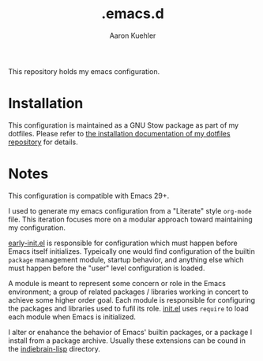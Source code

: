 #+TITLE: .emacs.d
#+DESCRIPTION: GNU Emacs, just the way I like it
#+AUTHOR: Aaron Kuehler

This repository holds my emacs configuration.

* Installation

This configuration is maintained as a GNU Stow package as part of my
dotfiles. Please refer to [[https://github.com/indiebrain/.files#installing][the installation documentation of my dotfiles
repository]] for details.

* Notes

This configuration is compatible with Emacs 29+. 

I used to generate my emacs configuration from a "Literate" style
=org-mode= file. This iteration focuses more on a modular approach
toward maintaining my configuration. 

[[./early-init.el][early-init.el]] is responsible for configuration which must happen
before Emacs itself initializes. Typeically one would find
configuration of the builtin =package= management module, startup
behavior, and anything else which must happen before the "user" level
configuration is loaded.

A module is meant to represent some concern or role in the Emacs
environment; a group of related packages / libraries working in
concert to achieve some higher order goal. Each module is responsible
for configuring the packages and libraries used to fufil its role.
[[./init.el][init.el]] uses =require= to load each module when Emacs is initialized.

I alter or enahance the behavior of Emacs' builtin packages, or a
package I install from a package archive. Usually these extensions can
be cound in the [[./indiebrain-lisp][indiebrain-lisp]] directory.

